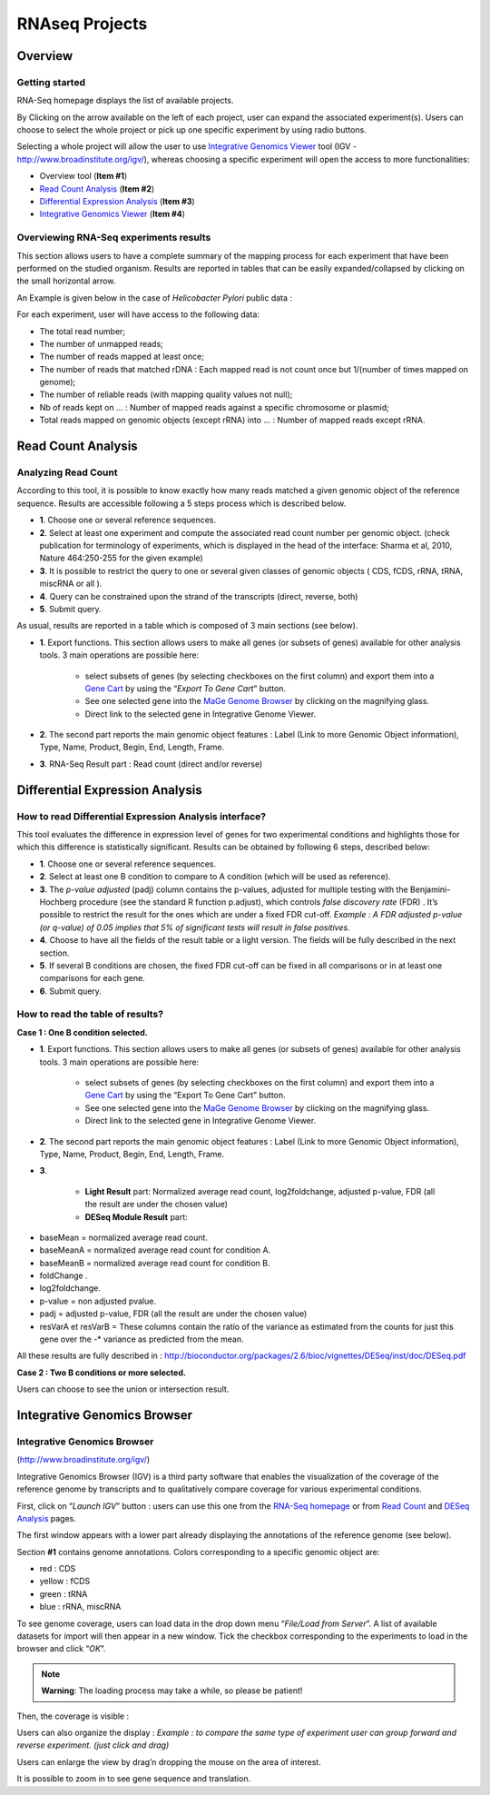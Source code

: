 ###############
RNAseq Projects
###############

========
Overview
========

Getting started
---------------

RNA-Seq homepage displays the list of available projects.

.. image:: img/over1.png

By Clicking on the arrow available on the left of each project, user can expand the associated experiment(s). 
Users can choose to select the whole project or pick up one specific experiment by using radio buttons. 

Selecting a whole project will allow the user to use `Integrative Genomics Viewer <http://microscope.readthedocs.org/en/latest/content/transcriptomic/rnaseq.html#integrative-genomics-browser>`_ tool (IGV - http://www.broadinstitute.org/igv/), whereas choosing a specific experiment will open the access to more functionalities:

* Overview tool (**Item #1**)
* `Read Count Analysis <http://microscope.readthedocs.org/en/latest/content/transcriptomic/rnaseq.html#read-count-analysis>`_  (**Item #2**)
* `Differential Expression Analysis <http://microscope.readthedocs.org/en/latest/content/transcriptomic/rnaseq.html#differential-expression-analysis>`_  (**Item #3**)
* `Integrative Genomics Viewer <http://microscope.readthedocs.org/en/latest/content/transcriptomic/rnaseq.html#integrative-genomics-browser>`_ (**Item #4**)


Overviewing RNA-Seq experiments results
---------------------------------------

This section allows users to have a complete summary of the mapping process for each experiment that have been performed on the studied organism. Results are reported in tables that can be easily expanded/collapsed by clicking on the small horizontal arrow.

An Example is given below in the case of *Helicobacter Pylori* public data :

.. image:: img/over2.png

For each experiment, user will have access to the following data:

* The total read number;
* The number of unmapped reads;
* The number of reads mapped at least once;
* The number of reads that matched rDNA : Each mapped read is not count once but 1/(number of times mapped on genome);
* The number of reliable reads (with mapping quality values not null);
* Nb of reads kept on ... : Number of mapped reads against a specific chromosome or plasmid;
* Total reads mapped on genomic objects (except rRNA) into ... : Number of mapped reads except rRNA.


===================
Read Count Analysis
===================


Analyzing Read Count
--------------------

According to this tool, it is possible to know exactly how many reads matched a given genomic object of the reference sequence. Results are accessible following a 5 steps process which is described below.

.. image:: img/read1.png

* **1**. Choose one or several reference sequences.
* **2**. Select at least one experiment and compute the associated read count number per genomic object. (check publication for terminology of experiments, which is displayed in the head of the interface: Sharma et al, 2010, Nature 464:250-255 for the given example)
* **3**. It is possible to restrict the query to one or several given classes of genomic objects ( CDS, fCDS, rRNA, tRNA, miscRNA or all ).
* **4**. Query can be constrained upon the strand of the transcripts (direct, reverse, both)
* **5**. Submit query.

As usual, results are reported in a table which is composed of 3 main sections (see below).

.. image:: img/read2.png

* **1**. Export functions. This section allows users to make all genes (or subsets of genes) available for other analysis tools. 3 main operations are possible here:

	* select subsets of genes (by selecting checkboxes on the first column) and export them into a `Gene Cart <../userpanel/genesbasket.html>`_ by using the “*Export To Gene Cart*” button.
	* See one selected gene into the `MaGe Genome Browser <../mage/viewer.html>`_ by clicking on the magnifying glass.
	* Direct link to the selected gene in Integrative Genome Viewer.
	
* **2**. The second part reports the main genomic object features : Label (Link to more Genomic Object information), Type, Name, Product, Begin, End, Length, Frame.
* **3**. RNA-Seq Result part : Read count (direct and/or reverse)



================================
Differential Expression Analysis
================================

How to read Differential Expression Analysis interface?
-------------------------------------------------------

This tool evaluates the difference in expression level of genes for two experimental conditions and highlights those for which this difference is statistically significant. Results can be obtained by following 6 steps, described below:

.. image:: img/diff1.png

* **1**. Choose one or several reference sequences.
* **2**. Select at least one B condition to compare to A condition (which will be used as reference).
* **3**. The *p-value adjusted* (padj) column contains the p-values, adjusted for multiple testing with the Benjamini-Hochberg procedure (see the standard R function p.adjust), which controls *false discovery rate* (FDR) . It’s possible to restrict the result for the ones which are under a fixed FDR cut-off.  *Example : A FDR adjusted p-value (or q-value) of 0.05 implies that 5% of significant tests will result in false positives.*
* **4**. Choose to have all the fields of the result table or a light version. The fields will be fully described in the next section.
* **5**. If several B conditions are chosen, the fixed FDR cut-off can be fixed in all comparisons or in at least one comparisons for each gene.
* **6**. Submit query.


How to read the table of results?
---------------------------------

**Case 1 : One B condition selected.**

.. image:: img/diff2.png

* **1**. Export functions. This section allows users to make all genes (or subsets of genes) available for other analysis tools. 3 main operations are possible here:

	* select subsets of genes (by selecting checkboxes on the first column) and export them into a `Gene Cart <../userpanel/genesbasket.html>`_ by using the “Export To Gene Cart” button.
	* See one selected gene into the `MaGe Genome Browser <../mage/viewer.html>`_ by clicking on the magnifying glass.
	* Direct link to the selected gene in Integrative Genome Viewer.
	
* **2**. The second part reports the main genomic object features : Label (Link to more Genomic Object information), Type, Name, Product, Begin, End, Length, Frame.
* **3**.

	* **Light Result** part: Normalized average read count, log2foldchange, adjusted p-value, FDR (all the result are under the chosen value)
	* **DESeq Module Result** part:

.. image:: img/diff3.png

* baseMean = normalized average read count.
* baseMeanA = normalized average read count for condition A.
* baseMeanB = normalized average read count for condition B.
* foldChange .
* log2foldchange.
* p-value = non adjusted pvalue.
* padj = adjusted p-value, FDR (all the result are under the chosen value)
* resVarA et resVarB = These columns contain the ratio of the variance as estimated from the counts for just this gene over the -* variance as predicted from the mean.

All these results are fully described in : 
http://bioconductor.org/packages/2.6/bioc/vignettes/DESeq/inst/doc/DESeq.pdf


**Case 2 : Two B conditions or more selected.**

.. image:: img/diff4.png

Users can choose to see the union or intersection result.



============================
Integrative Genomics Browser
============================


Integrative Genomics Browser
----------------------------

(http://www.broadinstitute.org/igv/)

Integrative Genomics Browser (IGV) is a third party software that enables the visualization of the coverage of the reference genome by transcripts and to qualitatively compare coverage for various experimental conditions. 

First, click on “*Launch IGV*” button : users can use this one from the `RNA-Seq homepage <http://microscope.readthedocs.org/en/latest/content/transcriptomic/rnaseq.html#overview>`_ or from `Read Count <http://microscope.readthedocs.org/en/latest/content/transcriptomic/rnaseq.html#read-count-analysis>`_ and `DESeq Analysis <http://microscope.readthedocs.org/en/latest/content/transcriptomic/rnaseq.html#differential-expression-analysis>`_ pages.

The first window appears with a lower part already displaying the annotations of the reference genome (see below).

.. image:: img/gen1.png

Section **#1** contains genome annotations. Colors corresponding to a specific genomic object are:

* red : CDS
* yellow : fCDS
* green : tRNA
* blue : rRNA, miscRNA

To see genome coverage, users can load data in the drop down menu “*File/Load from Server*”. 
A list of available datasets for import will then appear in a new window. Tick the checkbox corresponding to the experiments to load in the browser and click “*OK*”.

.. image:: img/gen2.png

.. note:: **Warning**: The loading process may take a while, so please be patient!

Then, the coverage is visible :

.. image:: img/gen3.png

Users can also organize the display : 
*Example : to compare the same type of experiment user can group forward and reverse experiment. (just click and drag)*

.. image:: img/gen4.png

Users can enlarge the view by drag’n dropping the mouse on the area of interest.

.. image:: img/gen5.png

It is possible to zoom in to see gene sequence and translation.